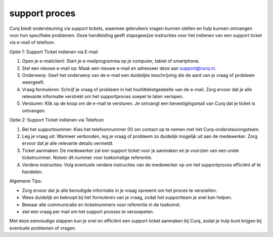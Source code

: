 support proces
==============

Curq biedt ondersteuning via support tickets, waarmee gebruikers vragen kunnen stellen en hulp kunnen ontvangen voor hun specifieke problemen. Deze handleiding geeft stapsgewijze instructies voor het indienen van een support ticket via e-mail of telefoon.

Optie 1: Support Ticket indienen via E-mail

1. Open je e-mailclient: Start je e-mailprogramma op je computer, tablet of smartphone.

2. Stel een nieuwe e-mail op: Maak een nieuwe e-mail en adresseer deze aan support@curq.nl.

3. Onderwerp: Geef het onderwerp van de e-mail een duidelijke beschrijving die de aard van je vraag of probleem weergeeft.

4. Vraag formuleren: Schrijf je vraag of probleem in het hoofdtekstgedeelte van de e-mail. Zorg ervoor dat je alle relevante informatie verstrekt om het supportproces soepel te laten verlopen.

5. Versturen: Klik op de knop om de e-mail te versturen. Je ontvangt een bevestigingsmail van Curq dat je ticket is ontvangen.

Optie 2: Support Ticket indienen via Telefoon

1. Bel het supportnummer: Kies het telefoonnummer 00 om contact op te nemen met het Curq-ondersteuningsteam.

2. Leg je vraag uit: Wanneer verbonden, leg je vraag of probleem zo duidelijk mogelijk uit aan de medewerker. Zorg ervoor dat je alle relevante details vermeldt.

3. Ticket aanmaken: De medewerker zal een support ticket voor je aanmaken en je voorzien van een uniek ticketnummer. Noteer dit nummer voor toekomstige referentie.

4. Verdere instructies: Volg eventuele verdere instructies van de medewerker op om het supportproces efficiënt af te handelen.

Algemene Tips:

* Zorg ervoor dat je alle benodigde informatie in je vraag opneemt om het proces te versnellen.
* Wees duidelijk en beknopt bij het formuleren van je vraag, zodat het supportteam je snel kan helpen.
* Bewaar alle communicatie en ticketnummers voor referentie in de toekomst.
* stel een vraag per mail om het support prosses te versoepelen.

Met deze eenvoudige stappen kun je snel en efficiënt een support ticket aanmaken bij Curq, zodat je hulp kunt krijgen bij eventuele problemen of vragen.
